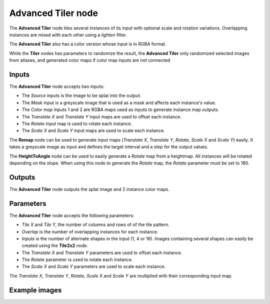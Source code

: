 Advanced Tiler node
~~~~~~~~~~~~~~~~~~~

The **Advanced Tiler** node tiles several instances of its input with optional scale and rotation variations.
Overlapping instances are mixed with each other using a *lighten* filter.

The **Advanced Tiler** also has a color version whose input is in RGBA format.

While the **Tiler** nodes has parameters to randomize the result, the **Advanced Tiler**
only randomized selected images from atlases, and generated color maps if color map
inputs are not connected

.. image:: images/node_transform_tiler_advanced.png
	:align: center

Inputs
++++++

The **Advanced Tiler** node accepts two inputs:

* The *Source* inputs is the image to be splat into the output.
* The *Mask* input is a greyscale image that is used as a mask and affects each instance's value.
* The *Color map* inputs 1 and 2 are RGBA maps used as inputs to generate instance map outputs.
* The *Translate X* and *Translate Y* input maps are used to offset each instance.
* The *Rotate* input map is used to rotate each instance.
* The *Scale X* and *Scale Y* input maps are used to scale each instance.

The **Remap** node can be used to generate input maps (*Translate X*, *Translate Y*, *Rotate*,
*Scale X* and *Scale Y*) easily. It takes a greyscale image as input and defines the
target interval and a step for the output values.

The **HeightToAngle** node can be used to easily generate a *Rotate* map from a
heightmap. All instances will be rotated depending on the slope. When using this
node to generate the *Rotate* map, the *Rotate* parameter must be set to 180.

Outputs
+++++++

The **Advanced Tiler** node outputs the splat image and 2 instance color maps.

Parameters
++++++++++

The **Advanced Tiler** node accepts the following parameters:

* *Tile X* and *Tile Y*, the number of columns and rows of of the tile pattern.
* *Overlap* is the number of overlapping instances for each instance.
* *Inputs* is the number of alternate shapes in the input (1, 4 or 16). Images containing several
  shapes can easily be created using the **Tile2x2** node.
* The *Translate X* and *Translate Y* parameters are used to offset each instance.
* The *Rotate* parameter is used to rotate each instance.
* The *Scale X* and *Scale Y* parameters are used to scale each instance.

The *Translate X*, *Translate Y*, *Rotate*, *Scale X* and *Scale Y* are multiplied
with their corresponding input map.

Example images
++++++++++++++

.. image:: images/node_transform_tiler_samples.png
	:align: center
